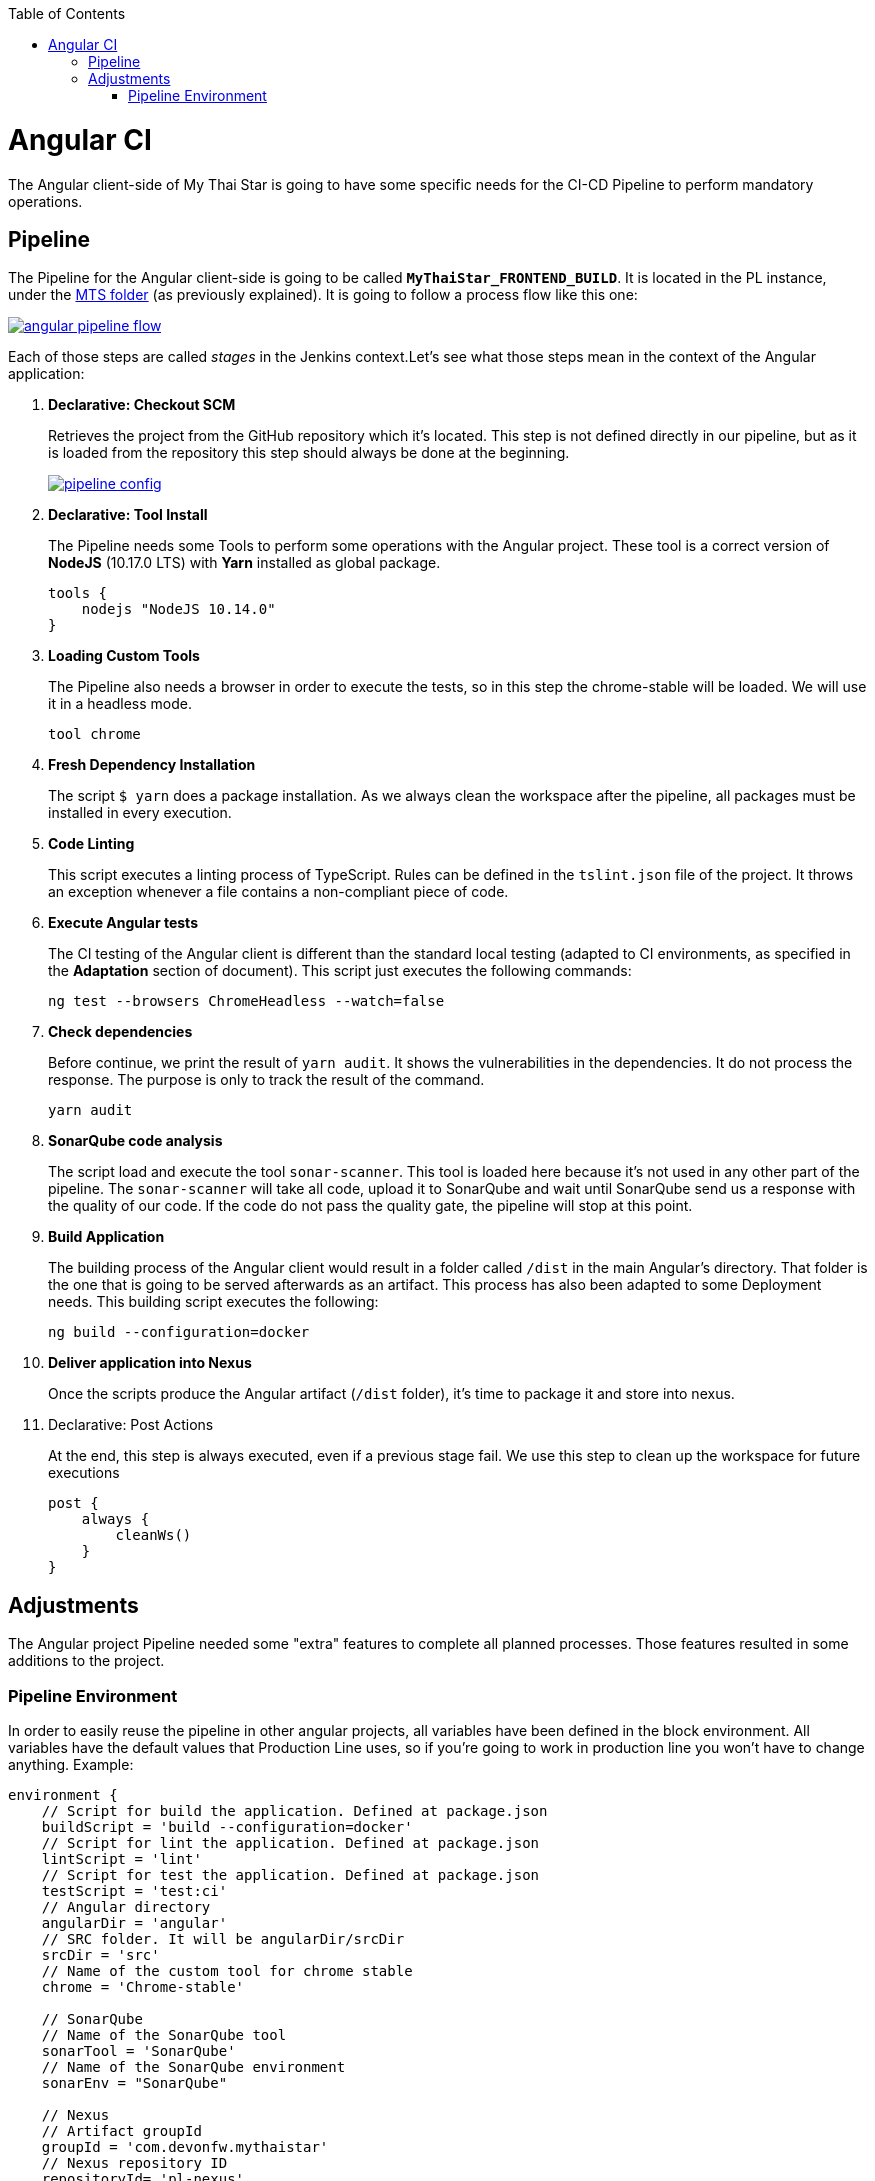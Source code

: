 :toc: macro
toc::[]

= Angular CI

The Angular client-side of My Thai Star is going to have some specific needs for the CI-CD Pipeline to perform mandatory operations.

== Pipeline

The Pipeline for the Angular client-side is going to be called `*MyThaiStar_FRONTEND_BUILD*`. It is located in the PL instance, under the link:https://devon.s2-eu.capgemini.com/jenkins/job/MTS/[MTS folder] (as previously explained). It is going to follow a process flow like this one:

image::images/ci/angular/angular_pipeline_flow.PNG[, link="angular_pipeline_flow.PNG"]

Each of those steps are called _stages_ in the Jenkins context.Let's see what those steps mean in the context of the Angular application:

. *Declarative: Checkout SCM*
+
Retrieves the project from the GitHub repository which it's located. This step is not defined directly in our pipeline, but as it is loaded from the repository this step should always be done at the beginning.
+
image::images/ci/angular/pipeline-config.png[, link="pipeline_config.PNG"]

. *Declarative: Tool Install*
+
The Pipeline needs some Tools to perform some operations with the Angular project. These tool is a correct version of *NodeJS* (10.17.0 LTS) with *Yarn* installed as global package.
+
[source, groovy]
----
tools {
    nodejs "NodeJS 10.14.0"
}
----
. *Loading Custom Tools*
+
The Pipeline also needs a browser in order to execute the tests, so in this step the chrome-stable will be loaded. We will use it in a headless mode.
+
[source, groovy]
----
tool chrome
----
. *Fresh Dependency Installation*
+
The script `$ yarn` does a package installation. As we always clean the workspace after the pipeline, all packages must be installed in every execution.
. *Code Linting*
+
This script executes a linting process of TypeScript. Rules can be defined in the `tslint.json` file of the project. It throws an exception whenever a file contains a non-compliant piece of code.
+
. *Execute Angular tests*
+
The CI testing of the Angular client is different than the standard local testing (adapted to CI environments, as specified in the *Adaptation* section of document). This script just executes the following commands:
+
[source, groovy]
----
ng test --browsers ChromeHeadless --watch=false
----
. *Check dependencies*
+
Before continue, we print the result of `yarn audit`. It shows the vulnerabilities in the dependencies. It do not process the response. The purpose is only to track the result of the command.
+
[source, groovy]
----
yarn audit
----
. *SonarQube code analysis*
+
The script load and execute the tool `sonar-scanner`. This tool is loaded here because it's not used in any other part of the pipeline. The `sonar-scanner` will take all code, upload it to SonarQube and wait until SonarQube send us a response with the quality of our code. If the code do not pass the quality gate, the pipeline will stop at this point.
. *Build Application*
+
The building process of the Angular client would result in a folder called `/dist` in the main Angular's directory. That folder is the one that is going to be served afterwards as an artifact. This process has also been adapted to some Deployment needs. This building script executes the following:
+
[source, groovy]
----
ng build --configuration=docker
----
. *Deliver application into Nexus*
+
Once the scripts produce the Angular artifact (`/dist` folder), it's time to package it and store into nexus.
. Declarative: Post Actions
+
At the end, this step is always executed, even if a previous stage fail. We use this step to clean up the workspace for future executions
+
[source, groovy]
----
post {
    always {
        cleanWs()
    }
}
----

== Adjustments

The Angular project Pipeline needed some "extra" features to complete all planned processes. Those features resulted in some additions to the project.

=== Pipeline Environment

In order to easily reuse the pipeline in other angular projects, all variables have been defined in the block environment. All variables have the default values that Production Line uses, so if you're going to work in production line you won't have to change anything. Example:

```
environment {
    // Script for build the application. Defined at package.json
    buildScript = 'build --configuration=docker'
    // Script for lint the application. Defined at package.json
    lintScript = 'lint'
    // Script for test the application. Defined at package.json
    testScript = 'test:ci'
    // Angular directory
    angularDir = 'angular'
    // SRC folder. It will be angularDir/srcDir
    srcDir = 'src'
    // Name of the custom tool for chrome stable
    chrome = 'Chrome-stable'

    // SonarQube
    // Name of the SonarQube tool
    sonarTool = 'SonarQube'
    // Name of the SonarQube environment
    sonarEnv = "SonarQube"

    // Nexus
    // Artifact groupId
    groupId = 'com.devonfw.mythaistar'
    // Nexus repository ID
    repositoryId= 'pl-nexus'
    // Nexus internal URL
    repositoryUrl = 'http://nexus3-core:8081/nexus3/repository/maven-snapshots'
    // Maven global settings configuration ID
    globalSettingsId = 'MavenSettings'
    // Maven tool id
    mavenInstallation = 'Maven3'
}
```

==== Description
- `*buildScript*`: script for build the application. It must be defined at package.json.
+
Example (package.json):
+
```
{
    "name": "mythaistar-restaurant",
    ...
    "scripts": {
        ...
        "build": "ng build",
        ...
    }
    ...
}
```
+
This will be used as follows:
+
[source, groovy]
----
sh """yarn ${buildScript}"""
----
- `*lintScript*`: Script for lint the application. Defined at package.json
+
Example (package.json):
+
[source, json]
----
{
    "name": "mythaistar-restaurant",
    ...
    "scripts": {
        ...
        "lint": "ng lint",
        ...
    }
    ...
}
----
+
This will be used as follows:
+
```
sh """yarn ${lintScript}"""
```
- *testScript*: Script for test the application. Defined at package.json
+
Example (package.json):
+
[source, json]
----
{
    "name": "mythaistar-restaurant",
    ...
    "scripts": {
        ...
        "test:ci": "npm run postinstall:web && ng test --browsers ChromeHeadless --watch=false",
        ...
    }
    ...
}
----
+
This will be used as follows:
+
```
sh """yarn ${testScript}"""
```
- `*angularDir*`: Relative route to angular application. In My Thai Star this is the angular folder. The actual directory (.) is also allowed.
+
image::images/ci/angular/angular_directory.png[, link="angular_directory.PNG"]
- `*srcDir*`: Directory where you store the source code. For angular applications the default value is `src`
+
image::images/ci/angular/src_directory.png[, link="src_directory.PNG"]
- *chrome*: Since you need a browser to run your tests, we must provide one. This variable contains the name of the custom tool for google chrome.
+
image::images/ci/angular/chrome_installation.png[, link="chrome_installation.PNG"]
- `*sonarTool*`: Name of the SonarQube scanner installation.
+
image::images/ci/angular/sonar-scanner.png[, link="sonar-scanner.PNG"]
- `*sonarEnv*`: Name of the SonarQube environment. SonarQube is the default value for PL.
+
image::images/ci/angular/sonar-env.png[, link="sonar-env.PNG"]
- `*groupId*`: Group id of the application. It will be used to storage the application in nexus3
+
image::images/ci/angular/nexus3_groupid.png[, link="nexus3_groupid.PNG"]
- `*repositoryId*`: Id of the nexus3 repository. It must be defined at maven global config file.
+
image::images/ci/angular/nexus3_id.png[, link="nexus3_id.PNG"]
- `*repositoryUrl*`: The URL of the repository.
- `*globalSettingsId*`: The id of the global settings file.
+
image::images/ci/angular/nexus3_global_config.png[, link="nexus3_global_config.PNG"]
- `mavenInstallation`: The name of the maven tool.
+
image::images/ci/angular/maven_tool.png[, link="maven_tool.PNG"]
